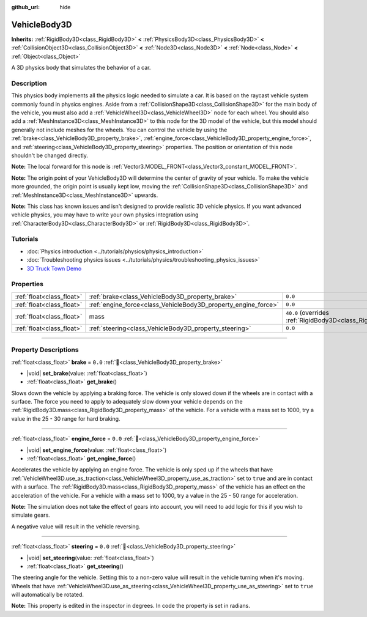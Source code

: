 :github_url: hide

.. DO NOT EDIT THIS FILE!!!
.. Generated automatically from Godot engine sources.
.. Generator: https://github.com/godotengine/godot/tree/master/doc/tools/make_rst.py.
.. XML source: https://github.com/godotengine/godot/tree/master/doc/classes/VehicleBody3D.xml.

.. _class_VehicleBody3D:

VehicleBody3D
=============

**Inherits:** :ref:`RigidBody3D<class_RigidBody3D>` **<** :ref:`PhysicsBody3D<class_PhysicsBody3D>` **<** :ref:`CollisionObject3D<class_CollisionObject3D>` **<** :ref:`Node3D<class_Node3D>` **<** :ref:`Node<class_Node>` **<** :ref:`Object<class_Object>`

A 3D physics body that simulates the behavior of a car.

.. rst-class:: classref-introduction-group

Description
-----------

This physics body implements all the physics logic needed to simulate a car. It is based on the raycast vehicle system commonly found in physics engines. Aside from a :ref:`CollisionShape3D<class_CollisionShape3D>` for the main body of the vehicle, you must also add a :ref:`VehicleWheel3D<class_VehicleWheel3D>` node for each wheel. You should also add a :ref:`MeshInstance3D<class_MeshInstance3D>` to this node for the 3D model of the vehicle, but this model should generally not include meshes for the wheels. You can control the vehicle by using the :ref:`brake<class_VehicleBody3D_property_brake>`, :ref:`engine_force<class_VehicleBody3D_property_engine_force>`, and :ref:`steering<class_VehicleBody3D_property_steering>` properties. The position or orientation of this node shouldn't be changed directly.

\ **Note:** The local forward for this node is :ref:`Vector3.MODEL_FRONT<class_Vector3_constant_MODEL_FRONT>`.

\ **Note:** The origin point of your VehicleBody3D will determine the center of gravity of your vehicle. To make the vehicle more grounded, the origin point is usually kept low, moving the :ref:`CollisionShape3D<class_CollisionShape3D>` and :ref:`MeshInstance3D<class_MeshInstance3D>` upwards.

\ **Note:** This class has known issues and isn't designed to provide realistic 3D vehicle physics. If you want advanced vehicle physics, you may have to write your own physics integration using :ref:`CharacterBody3D<class_CharacterBody3D>` or :ref:`RigidBody3D<class_RigidBody3D>`.

.. rst-class:: classref-introduction-group

Tutorials
---------

- :doc:`Physics introduction <../tutorials/physics/physics_introduction>`

- :doc:`Troubleshooting physics issues <../tutorials/physics/troubleshooting_physics_issues>`

- `3D Truck Town Demo <https://godotengine.org/asset-library/asset/2752>`__

.. rst-class:: classref-reftable-group

Properties
----------

.. table::
   :widths: auto

   +---------------------------+----------------------------------------------------------------+--------------------------------------------------------------------------+
   | :ref:`float<class_float>` | :ref:`brake<class_VehicleBody3D_property_brake>`               | ``0.0``                                                                  |
   +---------------------------+----------------------------------------------------------------+--------------------------------------------------------------------------+
   | :ref:`float<class_float>` | :ref:`engine_force<class_VehicleBody3D_property_engine_force>` | ``0.0``                                                                  |
   +---------------------------+----------------------------------------------------------------+--------------------------------------------------------------------------+
   | :ref:`float<class_float>` | mass                                                           | ``40.0`` (overrides :ref:`RigidBody3D<class_RigidBody3D_property_mass>`) |
   +---------------------------+----------------------------------------------------------------+--------------------------------------------------------------------------+
   | :ref:`float<class_float>` | :ref:`steering<class_VehicleBody3D_property_steering>`         | ``0.0``                                                                  |
   +---------------------------+----------------------------------------------------------------+--------------------------------------------------------------------------+

.. rst-class:: classref-section-separator

----

.. rst-class:: classref-descriptions-group

Property Descriptions
---------------------

.. _class_VehicleBody3D_property_brake:

.. rst-class:: classref-property

:ref:`float<class_float>` **brake** = ``0.0`` :ref:`🔗<class_VehicleBody3D_property_brake>`

.. rst-class:: classref-property-setget

- |void| **set_brake**\ (\ value\: :ref:`float<class_float>`\ )
- :ref:`float<class_float>` **get_brake**\ (\ )

Slows down the vehicle by applying a braking force. The vehicle is only slowed down if the wheels are in contact with a surface. The force you need to apply to adequately slow down your vehicle depends on the :ref:`RigidBody3D.mass<class_RigidBody3D_property_mass>` of the vehicle. For a vehicle with a mass set to 1000, try a value in the 25 - 30 range for hard braking.

.. rst-class:: classref-item-separator

----

.. _class_VehicleBody3D_property_engine_force:

.. rst-class:: classref-property

:ref:`float<class_float>` **engine_force** = ``0.0`` :ref:`🔗<class_VehicleBody3D_property_engine_force>`

.. rst-class:: classref-property-setget

- |void| **set_engine_force**\ (\ value\: :ref:`float<class_float>`\ )
- :ref:`float<class_float>` **get_engine_force**\ (\ )

Accelerates the vehicle by applying an engine force. The vehicle is only sped up if the wheels that have :ref:`VehicleWheel3D.use_as_traction<class_VehicleWheel3D_property_use_as_traction>` set to ``true`` and are in contact with a surface. The :ref:`RigidBody3D.mass<class_RigidBody3D_property_mass>` of the vehicle has an effect on the acceleration of the vehicle. For a vehicle with a mass set to 1000, try a value in the 25 - 50 range for acceleration.

\ **Note:** The simulation does not take the effect of gears into account, you will need to add logic for this if you wish to simulate gears.

A negative value will result in the vehicle reversing.

.. rst-class:: classref-item-separator

----

.. _class_VehicleBody3D_property_steering:

.. rst-class:: classref-property

:ref:`float<class_float>` **steering** = ``0.0`` :ref:`🔗<class_VehicleBody3D_property_steering>`

.. rst-class:: classref-property-setget

- |void| **set_steering**\ (\ value\: :ref:`float<class_float>`\ )
- :ref:`float<class_float>` **get_steering**\ (\ )

The steering angle for the vehicle. Setting this to a non-zero value will result in the vehicle turning when it's moving. Wheels that have :ref:`VehicleWheel3D.use_as_steering<class_VehicleWheel3D_property_use_as_steering>` set to ``true`` will automatically be rotated.

\ **Note:** This property is edited in the inspector in degrees. In code the property is set in radians.

.. |virtual| replace:: :abbr:`virtual (This method should typically be overridden by the user to have any effect.)`
.. |required| replace:: :abbr:`required (This method is required to be overridden when extending its base class.)`
.. |const| replace:: :abbr:`const (This method has no side effects. It doesn't modify any of the instance's member variables.)`
.. |vararg| replace:: :abbr:`vararg (This method accepts any number of arguments after the ones described here.)`
.. |constructor| replace:: :abbr:`constructor (This method is used to construct a type.)`
.. |static| replace:: :abbr:`static (This method doesn't need an instance to be called, so it can be called directly using the class name.)`
.. |operator| replace:: :abbr:`operator (This method describes a valid operator to use with this type as left-hand operand.)`
.. |bitfield| replace:: :abbr:`BitField (This value is an integer composed as a bitmask of the following flags.)`
.. |void| replace:: :abbr:`void (No return value.)`
